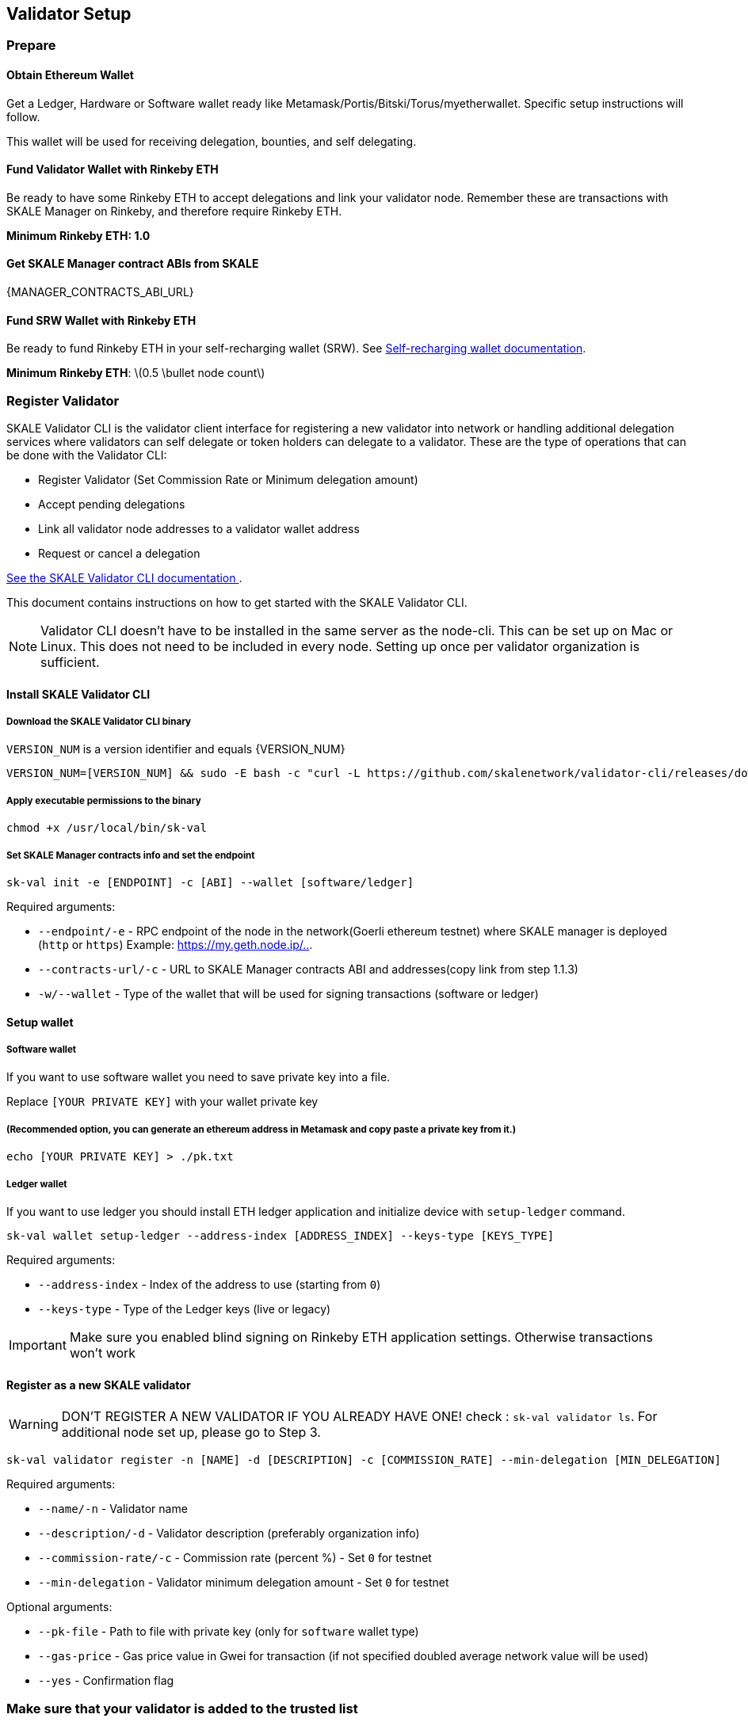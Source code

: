 == Validator Setup
:stem: asciimath

=== Prepare

==== Obtain Ethereum Wallet 

Get a Ledger, Hardware or Software wallet ready like Metamask/Portis/Bitski/Torus/myetherwallet. Specific setup instructions will follow.

This wallet will be used for receiving delegation, bounties, and self delegating. 

==== Fund Validator Wallet with Rinkeby ETH

Be ready to have some Rinkeby ETH to accept delegations and link your validator node. Remember these are transactions with SKALE Manager on Rinkeby, and therefore require Rinkeby ETH.

*Minimum Rinkeby ETH: 1.0*

==== Get SKALE Manager contract ABIs from SKALE

{MANAGER_CONTRACTS_ABI_URL}

==== Fund SRW Wallet with Rinkeby ETH

Be ready to fund Rinkeby ETH in your self-recharging wallet (SRW). See xref:validator-cli::self-recharging-wallets.adoc[Self-recharging wallet documentation].

*Minimum Rinkeby ETH*: latexmath:[0.5 \bullet node count]

=== Register Validator

SKALE Validator CLI is the validator client interface for registering a new validator into network or handling additional delegation services where validators can self delegate or token holders can delegate to a validator. These are the type of operations that can be done with the Validator CLI:

* Register Validator (Set Commission Rate or Minimum delegation amount)
* Accept pending delegations
* Link all validator node addresses to a validator wallet address
* Request or cancel a delegation

xref:validator-cli::index.adoc[See the SKALE Validator CLI documentation ].

This document contains instructions on how to get started with the SKALE Validator CLI.

[NOTE]
Validator CLI doesn't have to be installed in the same server as the node-cli. This can be set up on Mac or Linux. This does not need to be included in every node. Setting up once per validator organization is sufficient.

==== Install SKALE Validator CLI

===== Download the SKALE Validator CLI binary

`VERSION_NUM` is a version identifier and equals {VERSION_NUM}

```shell
VERSION_NUM=[VERSION_NUM] && sudo -E bash -c "curl -L https://github.com/skalenetwork/validator-cli/releases/download/$VERSION_NUM/sk-val-$VERSION_NUM-`uname -s`-`uname -m` >  /usr/local/bin/sk-val"
```

===== Apply executable permissions to the binary

```shell
chmod +x /usr/local/bin/sk-val
```

===== Set SKALE Manager contracts info and set the endpoint

```shell
sk-val init -e [ENDPOINT] -c [ABI] --wallet [software/ledger]
```

Required arguments:

-   `--endpoint/-e` - RPC endpoint of the node in the network(Goerli ethereum testnet) where SKALE manager is deployed (`http` or `https`) Example: <https://my.geth.node.ip/..>.

-   `--contracts-url/-c` - URL to SKALE Manager contracts ABI and addresses(copy link from step 1.1.3)

-   `-w/--wallet` - Type of the wallet that will be used for signing transactions (software or ledger)

==== Setup wallet

===== Software wallet

If you want to use software wallet you need to save private key into a file.

Replace `[YOUR PRIVATE KEY]` with your wallet private key

===== (Recommended option, you can generate an ethereum address in Metamask and copy paste a private key from it.)

```shell
echo [YOUR PRIVATE KEY] > ./pk.txt
```

===== Ledger wallet

If you want to use ledger you should install ETH ledger application and  initialize device with `setup-ledger` command.

```shell
sk-val wallet setup-ledger --address-index [ADDRESS_INDEX] --keys-type [KEYS_TYPE]
```

Required arguments:

-   `--address-index` - Index of the address to use (starting from `0`)
-   `--keys-type` - Type of the Ledger keys (live or legacy)

[IMPORTANT]
Make sure you enabled blind signing on Rinkeby ETH application settings. Otherwise transactions won't work

==== Register as a new SKALE validator

[WARNING]
DON'T REGISTER A NEW VALIDATOR IF YOU ALREADY HAVE ONE! check : `sk-val validator ls`. For additional node set up, please go to Step 3.

```shell
sk-val validator register -n [NAME] -d [DESCRIPTION] -c [COMMISSION_RATE] --min-delegation [MIN_DELEGATION] 
```

Required arguments:

-   `--name/-n` - Validator name
-   `--description/-d` - Validator description (preferably organization info)
-   `--commission-rate/-c` - Commission rate (percent %) - Set `0` for testnet
-   `--min-delegation` - Validator minimum delegation amount - Set `0` for testnet

Optional arguments:

-   `--pk-file` - Path to file with private key (only for `software` wallet type)
-   `--gas-price` - Gas price value in Gwei for transaction (if not specified doubled average network value will be used)
-   `--yes` - Confirmation flag

=== Make sure that your validator is added to the trusted list

To ensure that your validator is added to trusted contact SKALE team.
